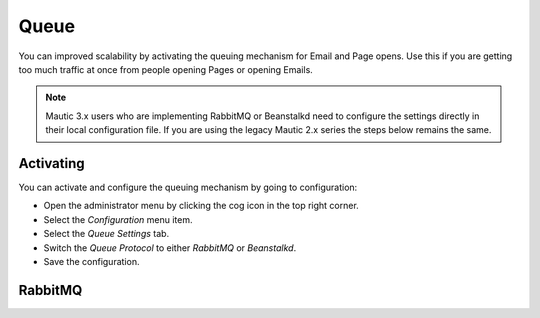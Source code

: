 .. vale off

Queue
#####

.. vale on


You can improved scalability by activating the queuing mechanism for Email and Page opens. Use this if you are getting too much traffic
at once from people opening Pages or opening Emails.

.. note:: 
    Mautic 3.x users who are implementing RabbitMQ or Beanstalkd need to configure the settings directly in their local configuration file. If you are using the legacy Mautic 2.x series the steps below remains the same.

Activating
**********

You can activate and configure the queuing mechanism by going to
configuration:

-  Open the administrator menu by clicking the cog icon in the top right corner.
-  Select the *Configuration* menu item.
-  Select the *Queue Settings* tab.
-  Switch the *Queue Protocol* to either *RabbitMQ* or *Beanstalkd*.
-  Save the configuration.

RabbitMQ
********